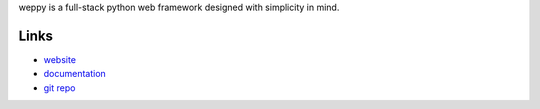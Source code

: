 weppy is a full-stack python web framework designed with simplicity in mind.


Links
-----

* `website <http://weppy.org>`_
* `documentation <http://weppy.org/docs>`_
* `git repo <http://github.com/gi0baro/weppy>`_



